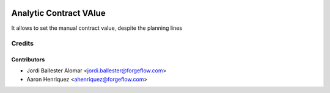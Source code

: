 .. image:: https://img.shields.io/badge/license-AGPLv3-blue.svg
   :target: https://www.gnu.org/licenses/agpl.html
   :alt: License: AGPL-3

=======================
Analytic Contract VAlue
=======================

It allows to set the manual contract value, despite the planning lines


Credits
=======

Contributors
------------

* Jordi Ballester Alomar <jordi.ballester@forgeflow.com>
* Aaron Henriquez <ahenriquez@forgeflow.com>
